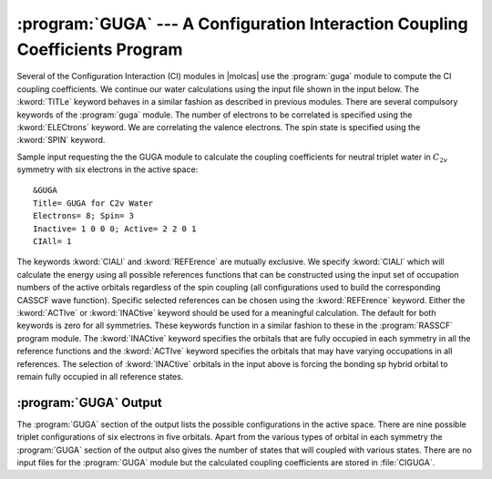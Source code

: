 .. index::
   single: Program; GUGA
   single: GUGA

.. _TUT\:sec\:guga:

:program:`GUGA` --- A Configuration Interaction Coupling Coefficients Program
=============================================================================

Several of the Configuration Interaction (CI) modules in |molcas| use
the :program:`guga` module to compute the CI coupling coefficients.
We continue our water calculations using the input file shown in
the input below. The :kword:`TITLe` keyword behaves
in a similar fashion as described in previous modules.
There are several compulsory keywords of the :program:`guga` module. The
number of electrons to be correlated is specified using the
:kword:`ELECtrons` keyword. We are correlating the valence electrons.
The spin state is specified using the :kword:`SPIN` keyword.

.. index::
   single: GUGA; Input

Sample input requesting the the GUGA module to calculate the coupling
coefficients for neutral triplet water in :math:`C_{2v}` symmetry with six electrons
in the active space: ::

  &GUGA
  Title= GUGA for C2v Water
  Electrons= 8; Spin= 3
  Inactive= 1 0 0 0; Active= 2 2 0 1
  CIAll= 1

The keywords :kword:`CIALl` and :kword:`REFErence` are mutually
exclusive. We specify :kword:`CIALl` which will calculate the
energy using all possible references functions that can be constructed
using the input set of occupation numbers of the active orbitals regardless of
the spin coupling (all configurations used to build the corresponding CASSCF
wave function). Specific selected references can be chosen using the
:kword:`REFErence` keyword. Either the :kword:`ACTIve` or :kword:`INACtive`
keyword should be used for a meaningful calculation. The default for both
keywords is zero for all symmetries. These keywords function in a similar
fashion to these in the :program:`RASSCF` program module. The :kword:`INACtive`
keyword specifies the orbitals that are fully occupied in each symmetry
in all the reference functions and the :kword:`ACTIve` keyword
specifies the orbitals that may have varying occupations in all references.
The selection of :kword:`INACtive` orbitals in the input above
is forcing the bonding sp hybrid orbital to remain fully occupied in all
reference states.

:program:`GUGA` Output
----------------------

The :program:`GUGA` section of the output lists the possible configurations
in the active space. There are nine possible triplet configurations of
six electrons in five orbitals. Apart from the various types of orbital in each
symmetry the :program:`GUGA` section of the output also gives the number of
states that will coupled with various states. There are no input files for the
:program:`GUGA` module but the calculated coupling coefficients are stored in
:file:`CIGUGA`.

